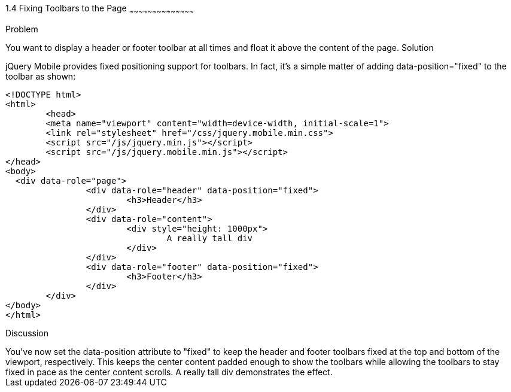 ////

Author: Max Lynch <maxlynch@uwalumni.com>
Chapter Leader approved: <date>
Copy edited: <date>
Tech edited: <date>

////

1.4 Fixing Toolbars to the Page
~~~~~~~~~~~~~~~~~~~~~~~~~~~~~~~~~~~~~~~~~~

Problem
++++++++++++++++++++++++++++++++++++++++++++
You want to display a header or footer toolbar at all times and float it above the content of the page.

Solution
++++++++++++++++++++++++++++++++++++++++++++
jQuery Mobile provides fixed positioning support for toolbars. In fact, it's a simple matter of adding data-position="fixed" to the toolbar as shown:

[source, html]
-----
<!DOCTYPE html> 
<html> 
	<head> 
	<meta name="viewport" content="width=device-width, initial-scale=1"> 
	<link rel="stylesheet" href="/css/jquery.mobile.min.css">
	<script src="/js/jquery.min.js"></script>
	<script src="/js/jquery.mobile.min.js"></script>
</head> 
<body>
  <div data-role="page">
		<div data-role="header" data-position="fixed">
			<h3>Header</h3>
		</div>
		<div data-role="content">
			<div style="height: 1000px">
				A really tall div
			</div>
		</div>
		<div data-role="footer" data-position="fixed">
			<h3>Footer</h3>
		</div>
	</div>
</body>
</html>
-----
 
Discussion
++++++++++++++++++++++++++++++++++++++++++++
You've now set the data-position attribute to "fixed" to keep the header and footer toolbars fixed at the top and bottom of the viewport, respectively.

This keeps the center content padded enough to show the toolbars while allowing the toolbars to stay fixed in pace as the center content scrolls. A really tall div demonstrates the effect.
